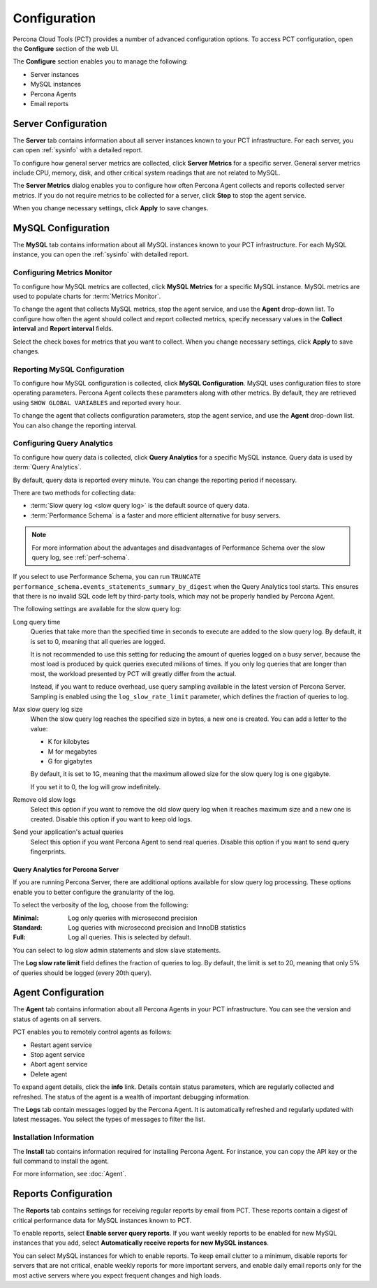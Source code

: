 Configuration
=============

Percona Cloud Tools (PCT) provides a number of advanced configuration options.
To access PCT configuration, open the **Configure** section of the web UI.

The **Configure** section enables you to manage the following:

* Server instances
* MySQL instances
* Percona Agents
* Email reports

Server Configuration
--------------------

The **Server** tab contains information about all server instances
known to your PCT infrastructure.
For each server, you can open :ref:`sysinfo` with a detailed report.

To configure how general server metrics are collected,
click **Server Metrics** for a specific server.
General server metrics include CPU, memory, disk,
and other critical system readings that are not related to MySQL.

.. image:: images/config-server.png

The **Server Metrics** dialog enables you to configure
how often Percona Agent collects and reports collected server metrics.
If you do not require metrics to be collected for a server,
click **Stop** to stop the agent service.

When you change necessary settings, click **Apply** to save changes.

MySQL Configuration
-------------------

The **MySQL** tab contains information about all MySQL instances
known to your PCT infrastructure.
For each MySQL instance, you can open the :ref:`sysinfo` with detailed report.

Configuring Metrics Monitor
***************************

To configure how MySQL metrics are collected,
click **MySQL Metrics** for a specific MySQL instance.
MySQL metrics are used to populate charts for :term:`Metrics Monitor`.

.. image:: images/config-mm.png

To change the agent that collects MySQL metrics,
stop the agent service, and use the **Agent** drop-down list.
To configure how often the agent should collect and report collected metrics,
specify necessary values
in the **Collect interval** and **Report interval** fields.

Select the check boxes for metrics that you want to collect.
When you change necessary settings, click **Apply** to save changes.

Reporting MySQL Configuration
*****************************

To configure how MySQL configuration is collected,
click **MySQL Configuration**.
MySQL uses configuration files to store operating parameters.
Percona Agent collects these parameters along with other metrics.
By default, they are retrieved using ``SHOW GLOBAL VARIABLES``
and reported every hour.

.. image:: images/config-mconf.png

To change the agent that collects configuration parameters,
stop the agent service, and use the **Agent** drop-down list.
You can also change the reporting interval.

.. _conf-qan:

Configuring Query Analytics
***************************

To configure how query data is collected,
click **Query Analytics** for a specific MySQL instance.
Query data is used by :term:`Query Analytics`.

.. image:: images/config-qan.png

By default, query data is reported every minute.
You can change the reporting period if necessary.

There are two methods for collecting data:

* :term:`Slow query log <slow query log>` is the default source of query data.
* :term:`Performance Schema` is a faster and more efficient alternative
  for busy servers.

.. note:: For more information about the advantages and disadvantages
   of Performance Schema over the slow query log,
   see :ref:`perf-schema`.

If you select to use Performance Schema,
you can run ``TRUNCATE performance_schema.events_statements_summary_by_digest``
when the Query Analytics tool starts.
This ensures that there is no invalid SQL code left by third-party tools,
which may not be properly handled by Percona Agent.

The following settings are available for the slow query log:

Long query time
 Queries that take more than the specified time in seconds to execute
 are added to the slow query log.
 By default, it is set to 0, meaning that all queries are logged.

 It is not recommended to use this setting for reducing the amount of queries
 logged on a busy server,
 because the most load is produced by quick queries executed millions of times.
 If you only log queries that are longer than most,
 the workload presented by PCT will greatly differ from the actual.

 Instead, if you want to reduce overhead, use query sampling
 available in the latest version of Percona Server.
 Sampling is enabled using the ``log_slow_rate_limit`` parameter,
 which defines the fraction of queries to log.

Max slow query log size
 When the slow query log reaches the specified size in bytes,
 a new one is created.
 You can add a letter to the value:

 * K for kilobytes
 * M for megabytes
 * G for gigabytes

 By default, it is set to 1G,
 meaning that the maximum allowed size for the slow query log is one gigabyte.

 If you set it to 0, the log will grow indefinitely.

Remove old slow logs
 Select this option if you want to remove the old slow query log
 when it reaches maximum size and a new one is created.
 Disable this option if you want to keep old logs.

Send your application's actual queries
 Select this option if you want Percona Agent to send real queries.
 Disable this option if you want to send query fingerprints.

Query Analytics for Percona Server
^^^^^^^^^^^^^^^^^^^^^^^^^^^^^^^^^^

If you are running Percona Server, there are additional options available
for slow query log processing.
These options enable you to better configure the granularity of the log.

To select the verbosity of the log, choose from the following:

:Minimal: Log only queries with microsecond precision
:Standard: Log queries with microsecond precision and InnoDB statistics
:Full: Log all queries. This is selected by default.

You can select to log slow admin statements and slow slave statements.

The **Log slow rate limit** field defines the fraction of queries to log.
By default, the limit is set to 20,
meaning that only 5% of queries should be logged (every 20th query).

.. _agent-config:

Agent Configuration
-------------------

The **Agent** tab contains information about all Percona Agents
in your PCT infrastructure.
You can see the version and status of agents on all servers.

.. image:: images/config-agent.png

PCT enables you to remotely control agents as follows:

* Restart agent service
* Stop agent service
* Abort agent service
* Delete agent

To expand agent details, click the **info** link.
Details contain status parameters,
which are regularly collected and refreshed.
The status of the agent is a wealth of important debugging information.

The **Logs** tab contain messages logged by the Percona Agent.
It is automatically refreshed and regularly updated with latest messages.
You select the types of messages to filter the list.

Installation Information
************************

The **Install** tab contains information required for installing Percona Agent.
For instance, you can copy the API key or the full command to install the agent.

For more information, see :doc:`Agent`.

Reports Configuration
---------------------

The **Reports** tab contains settings for receiving regular reports
by email from PCT.
These reports contain a digest of critical performance data
for MySQL instances known to PCT.

.. image:: images/config-reports.png

To enable reports, select **Enable server query reports**.
If you want weekly reports to be enabled for new MySQL instances
that you add, select **Automatically receive reports for new MySQL instances**.

You can select MySQL instances for which to enable reports.
To keep email clutter to a minimum,
disable reports for servers that are not critical,
enable weekly reports for more important servers,
and enable daily email reports only for the most active servers
where you expect frequent changes and high loads.
